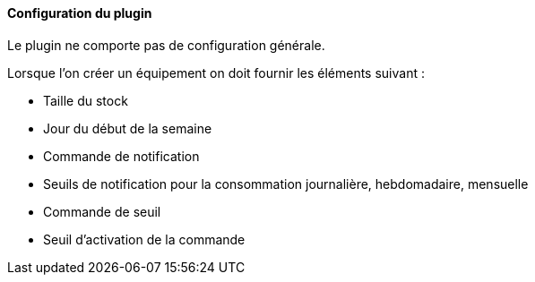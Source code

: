 ==== Configuration du plugin

Le plugin ne comporte pas de configuration générale.

Lorsque l'on créer un équipement on doit fournir les éléments suivant :

  * Taille du stock

  * Jour du début de la semaine

  * Commande de notification

  * Seuils de notification pour la consommation journalière, hebdomadaire, mensuelle

  * Commande de seuil

  * Seuil d'activation de la commande

  